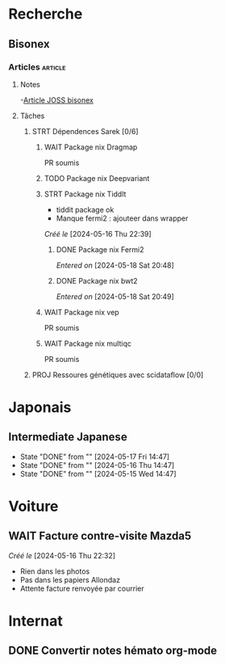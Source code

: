 * Recherche
** Bisonex
:PROPERTIES:
:CATEGORY: bisonex
:END:
*** Articles :article:
**** Notes
-[[id:e2286a36-c6dd-45ae-b887-7feec35aa929][Article JOSS bisonex]]
**** Tâches
***** STRT Dépendences Sarek [0/6]
****** WAIT Package nix Dragmap
PR soumis
****** TODO Package nix Deepvariant
****** STRT Package nix Tiddlt
SCHEDULED: <2024-05-18 Sat>
- tiddit package ok
- Manque fermi2 : ajouteer dans wrapper
/Créé le/ [2024-05-16 Thu 22:39]
******* DONE Package nix Fermi2
  /Entered on/  [2024-05-18 Sat 20:48]
******* DONE Package nix bwt2
  /Entered on/  [2024-05-18 Sat 20:49]
****** WAIT Package nix vep
PR soumis
****** WAIT Package nix multiqc
PR soumis

***** PROJ Ressoures génétiques avec scidataflow [0/0]
* Japonais
:PROPERTIES:
:CATEGORY: japonais
:END:
** Intermediate Japanese
SCHEDULED: <2024-05-18 Sat .+1d>
:PROPERTIES:
:STYLE:    habit
:LAST_REPEAT: [2024-05-18 Sat 14:47]
:END:
- State "DONE"       from ""           [2024-05-17 Fri 14:47]
- State "DONE"       from ""           [2024-05-16 Thu 14:47]
- State "DONE"       from ""           [2024-05-15 Wed 14:47]
* Voiture
:PROPERTIES:
:CATEGORY: voiture
:END:
** WAIT Facture contre-visite Mazda5
SCHEDULED: <2024-05-22 Wed>
/Créé le/ [2024-05-16 Thu 22:32]
- Rien dans les photos
- Pas dans les papiers Allondaz
- Attente facture renvoyée par courrier
* Internat
:PROPERTIES:
:CATEGORY: internat
:END:
** DONE Convertir notes hémato org-mode
SCHEDULED: <2024-05-17 Fri>
